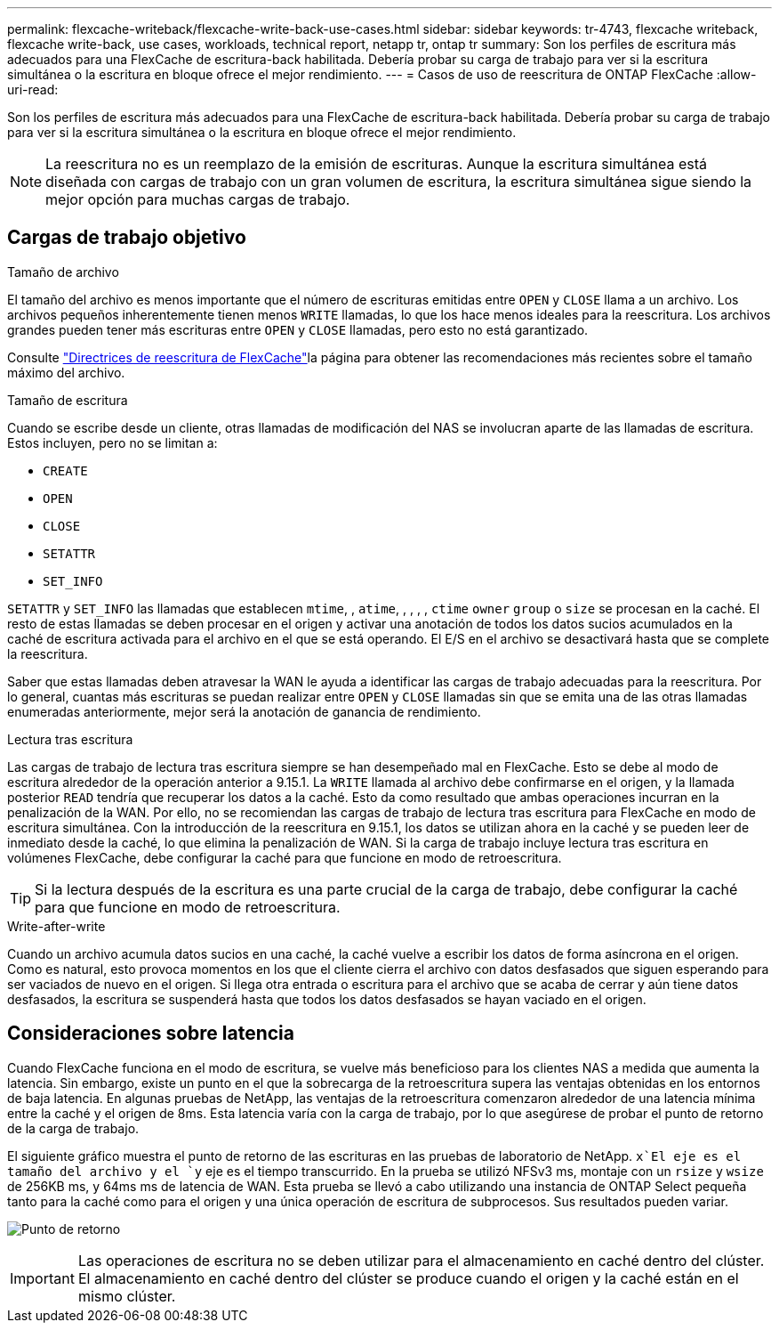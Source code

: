 ---
permalink: flexcache-writeback/flexcache-write-back-use-cases.html 
sidebar: sidebar 
keywords: tr-4743, flexcache writeback, flexcache write-back, use cases, workloads, technical report, netapp tr, ontap tr 
summary: Son los perfiles de escritura más adecuados para una FlexCache de escritura-back habilitada. Debería probar su carga de trabajo para ver si la escritura simultánea o la escritura en bloque ofrece el mejor rendimiento. 
---
= Casos de uso de reescritura de ONTAP FlexCache
:allow-uri-read: 


[role="lead"]
Son los perfiles de escritura más adecuados para una FlexCache de escritura-back habilitada. Debería probar su carga de trabajo para ver si la escritura simultánea o la escritura en bloque ofrece el mejor rendimiento.


NOTE: La reescritura no es un reemplazo de la emisión de escrituras. Aunque la escritura simultánea está diseñada con cargas de trabajo con un gran volumen de escritura, la escritura simultánea sigue siendo la mejor opción para muchas cargas de trabajo.



== Cargas de trabajo objetivo

.Tamaño de archivo
El tamaño del archivo es menos importante que el número de escrituras emitidas entre `OPEN` y `CLOSE` llama a un archivo. Los archivos pequeños inherentemente tienen menos `WRITE` llamadas, lo que los hace menos ideales para la reescritura. Los archivos grandes pueden tener más escrituras entre `OPEN` y `CLOSE` llamadas, pero esto no está garantizado.

Consulte link:../flexcache-writeback/flexcache-write-back-guidelines.html["Directrices de reescritura de FlexCache"]la página para obtener las recomendaciones más recientes sobre el tamaño máximo del archivo.

.Tamaño de escritura
Cuando se escribe desde un cliente, otras llamadas de modificación del NAS se involucran aparte de las llamadas de escritura. Estos incluyen, pero no se limitan a:

* `CREATE`
* `OPEN`
* `CLOSE`
* `SETATTR`
* `SET_INFO`


`SETATTR` y `SET_INFO` las llamadas que establecen `mtime`, , `atime`, , , , , `ctime` `owner` `group` o `size` se procesan en la caché. El resto de estas llamadas se deben procesar en el origen y activar una anotación de todos los datos sucios acumulados en la caché de escritura activada para el archivo en el que se está operando. El E/S en el archivo se desactivará hasta que se complete la reescritura.

Saber que estas llamadas deben atravesar la WAN le ayuda a identificar las cargas de trabajo adecuadas para la reescritura. Por lo general, cuantas más escrituras se puedan realizar entre `OPEN` y `CLOSE` llamadas sin que se emita una de las otras llamadas enumeradas anteriormente, mejor será la anotación de ganancia de rendimiento.

.Lectura tras escritura
Las cargas de trabajo de lectura tras escritura siempre se han desempeñado mal en FlexCache. Esto se debe al modo de escritura alrededor de la operación anterior a 9.15.1. La `WRITE` llamada al archivo debe confirmarse en el origen, y la llamada posterior `READ` tendría que recuperar los datos a la caché. Esto da como resultado que ambas operaciones incurran en la penalización de la WAN. Por ello, no se recomiendan las cargas de trabajo de lectura tras escritura para FlexCache en modo de escritura simultánea. Con la introducción de la reescritura en 9.15.1, los datos se utilizan ahora en la caché y se pueden leer de inmediato desde la caché, lo que elimina la penalización de WAN. Si la carga de trabajo incluye lectura tras escritura en volúmenes FlexCache, debe configurar la caché para que funcione en modo de retroescritura.


TIP: Si la lectura después de la escritura es una parte crucial de la carga de trabajo, debe configurar la caché para que funcione en modo de retroescritura.

.Write-after-write
Cuando un archivo acumula datos sucios en una caché, la caché vuelve a escribir los datos de forma asíncrona en el origen. Como es natural, esto provoca momentos en los que el cliente cierra el archivo con datos desfasados que siguen esperando para ser vaciados de nuevo en el origen. Si llega otra entrada o escritura para el archivo que se acaba de cerrar y aún tiene datos desfasados, la escritura se suspenderá hasta que todos los datos desfasados se hayan vaciado en el origen.



== Consideraciones sobre latencia

Cuando FlexCache funciona en el modo de escritura, se vuelve más beneficioso para los clientes NAS a medida que aumenta la latencia. Sin embargo, existe un punto en el que la sobrecarga de la retroescritura supera las ventajas obtenidas en los entornos de baja latencia. En algunas pruebas de NetApp, las ventajas de la retroescritura comenzaron alrededor de una latencia mínima entre la caché y el origen de 8ms. Esta latencia varía con la carga de trabajo, por lo que asegúrese de probar el punto de retorno de la carga de trabajo.

El siguiente gráfico muestra el punto de retorno de las escrituras en las pruebas de laboratorio de NetApp.  `x`El eje es el tamaño del archivo y el `y` eje es el tiempo transcurrido. En la prueba se utilizó NFSv3 ms, montaje con un `rsize` y `wsize` de 256KB ms, y 64ms ms de latencia de WAN. Esta prueba se llevó a cabo utilizando una instancia de ONTAP Select pequeña tanto para la caché como para el origen y una única operación de escritura de subprocesos. Sus resultados pueden variar.

image:flexcache-write-back-point-of-return-nfs3.png["Punto de retorno"]


IMPORTANT: Las operaciones de escritura no se deben utilizar para el almacenamiento en caché dentro del clúster. El almacenamiento en caché dentro del clúster se produce cuando el origen y la caché están en el mismo clúster.
